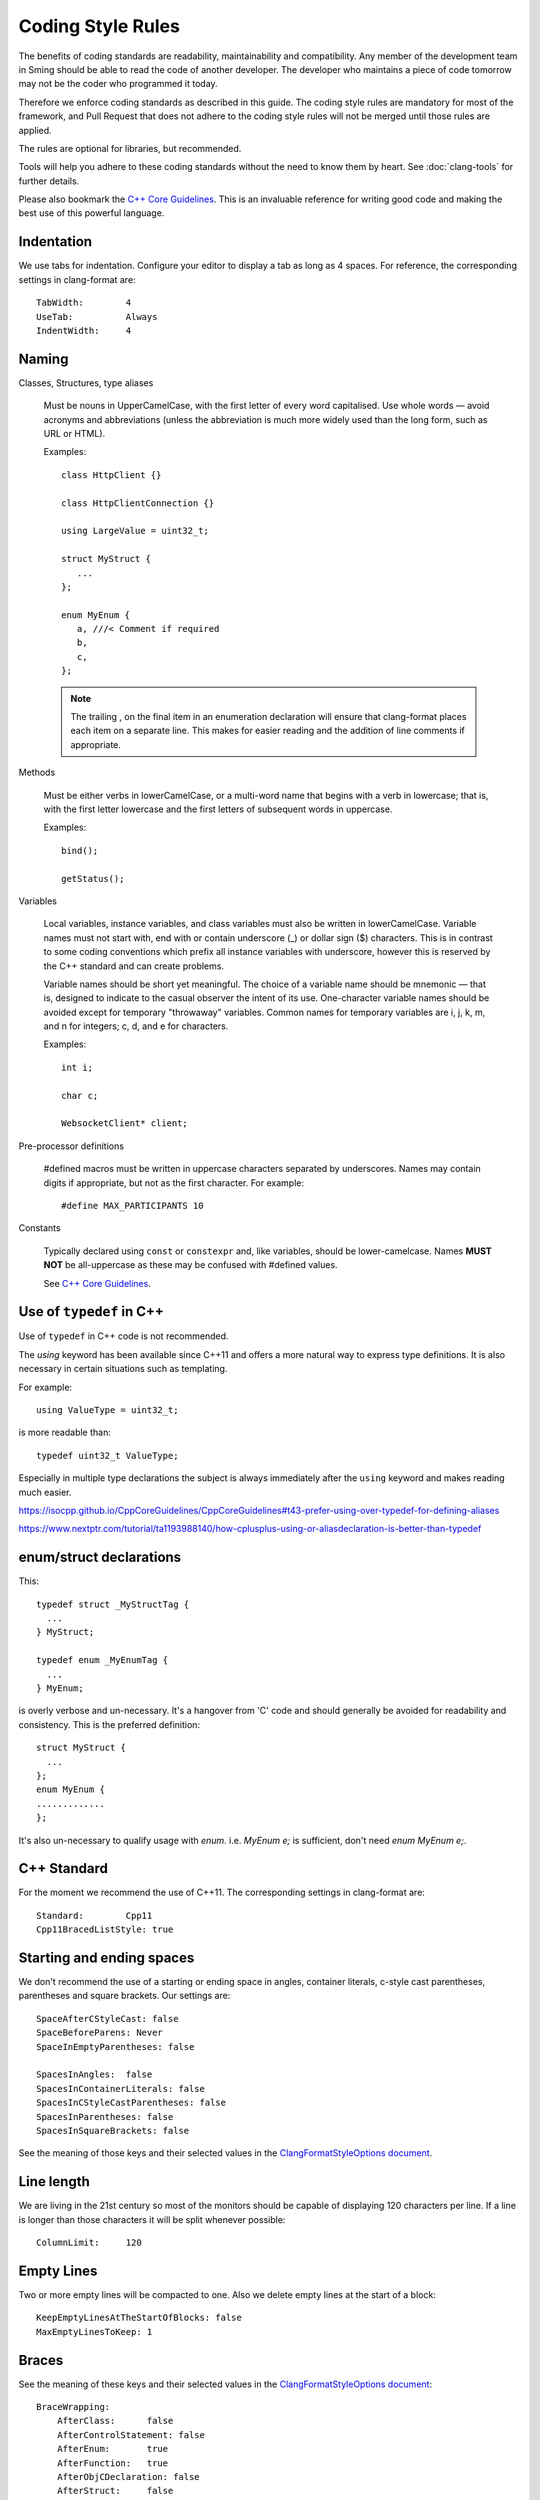 Coding Style Rules
==================

.. highlight:: c++

The benefits of coding standards are readability, maintainability and
compatibility. Any member of the development team in Sming should be
able to read the code of another developer. The developer who maintains
a piece of code tomorrow may not be the coder who programmed it today.

Therefore we enforce coding standards as described in this guide.
The coding style rules are mandatory for most of the framework,
and Pull Request that does not adhere to the coding style rules will not
be merged until those rules are applied.

The rules are optional for libraries, but recommended.

Tools will help you adhere to these coding standards without the need to know them by heart.
See :doc:`clang-tools` for further details.

Please also bookmark the `C++ Core Guidelines <https://isocpp.github.io/CppCoreGuidelines/CppCoreGuidelines>`__.
This is an invaluable reference for writing good code and making the best use of this powerful language.



Indentation
-----------

We use tabs for indentation. Configure your editor to display a tab as
long as 4 spaces. For reference, the corresponding settings in clang-format are::

   TabWidth:        4
   UseTab:          Always
   IndentWidth:     4



Naming
------

Classes, Structures, type aliases

   Must be nouns in UpperCamelCase, with the first letter of  every word capitalised.
   Use whole words — avoid acronyms and abbreviations (unless the abbreviation is much more widely
   used than the long form, such as URL or HTML).
   
   Examples::

      class HttpClient {}

      class HttpClientConnection {}

      using LargeValue = uint32_t;

      struct MyStruct {
         ...
      };

      enum MyEnum {
         a, ///< Comment if required
         b,
         c,
      };

   .. note::
   
      The trailing , on the final item in an enumeration declaration will ensure that clang-format
      places each item on a separate line. This makes for easier reading and the addition of line
      comments if appropriate.



Methods

   Must be either verbs in lowerCamelCase, or a multi-word name that begins with a verb in lowercase;
   that is, with the first letter lowercase and the first letters of subsequent words in uppercase.
   
   Examples::

      bind();

      getStatus();


Variables

   Local variables, instance variables, and class variables must also be written in lowerCamelCase.
   Variable names must not start with, end with or contain underscore (\_) or dollar sign ($) characters.
   This is in contrast to some coding conventions which prefix all instance variables with underscore,
   however this is reserved by the C++ standard and can create problems.

   Variable names should be short yet meaningful. The choice of a variable name should be mnemonic — that is,
   designed to indicate to the casual observer the intent of its use. One-character variable names should be avoided except for
   temporary "throwaway" variables. Common names for temporary variables are i, j, k, m, and n for integers; c, d, and e for characters.
   
   Examples::

      int i;

      char c;                  

      WebsocketClient* client;


Pre-processor definitions

   #defined macros must be written in uppercase characters separated by underscores.
   Names may contain digits if appropriate, but not as the first character. For example::

      #define MAX_PARTICIPANTS 10


Constants

   Typically declared using ``const`` or ``constexpr`` and, like variables, should be lower-camelcase.
   Names **MUST NOT** be all-uppercase as these may be confused with #defined values.

   See `C++ Core Guidelines <https://isocpp.github.io/CppCoreGuidelines/CppCoreGuidelines#enum5-dont-use-all_caps-for-enumerators>`__.


Use of ``typedef`` in C++
-------------------------

Use of ``typedef`` in C++ code is not recommended.

The `using` keyword has been available since C++11 and offers a more natural way to express type definitions.
It is also necessary in certain situations such as templating.

For example::

   using ValueType = uint32_t;

is more readable than::

   typedef uint32_t ValueType;

Especially in multiple type declarations the subject is always immediately after the ``using`` keyword
and makes reading much easier.

https://isocpp.github.io/CppCoreGuidelines/CppCoreGuidelines#t43-prefer-using-over-typedef-for-defining-aliases

https://www.nextptr.com/tutorial/ta1193988140/how-cplusplus-using-or-aliasdeclaration-is-better-than-typedef

enum/struct declarations
------------------------

This::

   typedef struct _MyStructTag {
     ...
   } MyStruct;
   
   typedef enum _MyEnumTag {
     ...
   } MyEnum;
   
is overly verbose and un-necessary. It's a hangover from 'C' code and should generally be avoided for readability and consistency.
This is the preferred definition::

   struct MyStruct {
     ...
   };
   enum MyEnum {
   .............
   };

It's also un-necessary to qualify usage with `enum`. i.e. `MyEnum e;` is sufficient, don't need `enum MyEnum e;`.


.. highlight:: text

C++ Standard
------------

For the moment we recommend the use of C++11. The corresponding settings in clang-format are::

   Standard:        Cpp11
   Cpp11BracedListStyle: true

Starting and ending spaces
--------------------------

We don't recommend the use of a starting or ending space in angles,
container literals, c-style cast parentheses, parentheses and square
brackets. Our settings are::

   SpaceAfterCStyleCast: false
   SpaceBeforeParens: Never
   SpaceInEmptyParentheses: false

   SpacesInAngles:  false
   SpacesInContainerLiterals: false
   SpacesInCStyleCastParentheses: false
   SpacesInParentheses: false
   SpacesInSquareBrackets: false

See the meaning of those keys and their selected values in the
`ClangFormatStyleOptions document <http://releases.llvm.org/5.0.0/tools/clang/docs/ClangFormatStyleOptions.html>`__.

Line length
-----------

We are living in the 21st century so most of the monitors should be
capable of displaying 120 characters per line. If a line is longer than
those characters it will be split whenever possible::

   ColumnLimit:     120

Empty Lines
-----------

Two or more empty lines will be compacted to one. Also we delete empty
lines at the start of a block::

   KeepEmptyLinesAtTheStartOfBlocks: false
   MaxEmptyLinesToKeep: 1

Braces
------

See the meaning of these keys and their selected values in the
`ClangFormatStyleOptions document <http://releases.llvm.org/5.0.0/tools/clang/docs/ClangFormatStyleOptions.html>`__::

   BraceWrapping:
       AfterClass:      false
       AfterControlStatement: false
       AfterEnum:       true
       AfterFunction:   true
       AfterObjCDeclaration: false
       AfterStruct:     false
       BeforeElse:      true
       IndentBraces:    false
   BreakBeforeBraces: Linux


Pointer Alignment
-----------------

Always on the left::

   PointerAlignment: Left

Includes
--------

We don't re-sort includes although it is highly recommended to order the
headers alphabetically whenever possible::

   SortIncludes:    false

Comments
--------

We try not to split comment lines into smaller ones and also we add one
space between code and trailing comment::

   ReflowComments: false
   SpacesBeforeTrailingComments: 1

Spaces
------

For readability put always spaces before assignment operators::

   SpaceBeforeAssignmentOperators: true

Standard file headers
---------------------

Please use the standard Sming header with copyright notice::

   /****
    * Sming Framework Project - Open Source framework for high efficiency native ESP8266 development.
    * Created 2015 by Skurydin Alexey
    * http://github.com/anakod/Sming
    * All files of the Sming Core are provided under the LGPL v3 license.
    *
    * [Insert filename here] - [optional brief description of file]
    *
    * @author [date] [name] [email]
    *
    * [comments]
    *
    ****/

Do not include details of minor changes to the file as this is handled
by GIT. It may be appropriate to add notes to identify major changes or
contributions. These should be marked with a new @author tag.

Deprecating code
----------------

Where a change in the Sming API may break existing users' code, then the
existing type/method/function/variable must be maintained for a time to allow
time for migration to the new technique. Such changes should only be
made if there is a good reason, for example improved reliability,
performance, ease of use.

Deprecation requires two steps:

Step 1: Add a ``@deprecated`` tag to the method header comment so the change
is flagged in the auto-generated API documentation. Include a brief
explanation of the new method or technique to be adopted. See also
`Documenting the API <https://github.com/SmingHub/Sming/wiki/Documenting-the-API>`__.

Example::

   /** @deprecated Use `anotherMethod()` instead */

Step 2: Append ``SMING_DEPRECATED`` to the method declaration so the
compiler will flag a warning if that method is used during compilation.

The framework and samples must build without referencing any deprecated
methods, functions or variables.

Virtual Classes
---------------

Sming makes extensive use of virtual classes. If you are modifying or
adding virtual methods then please follow these guidelines:

**Rule**: The base class must have a virtual destructor, even if it
doesn't do anything. Example::

   virtual ~Stream() {}


**Rule**: Inherited classes must not prepend ``virtual`` or append
``override`` to any destructor. Example::

   ~IDataSourceStream();

Rationale: virtual destructors do not behave like regular virtual
methods - they are 'chained' rather than overridden - therefore
``override`` is not appropriate and ``virtual`` is both un-necessary
and unhelpful


**Rule**: Use the ``override`` directive on inherited virtual methods::

   int read() override;

Rationale: The compiler will ensure there is actually a base method to
inherit from and generate a warning if one is not found, or if
parameters do not correspond.


**Rule**: Don't use empty destructors in inherited virtual classes

Rationale: They're not necessary



Common issues
-------------

Some notes on commonly occurring issues::


   /**
     * @brief Basic example class
     */
   class VirtualBuffer
   {
   public:
       virtual ~VirtualBase
       {
       }

       virtual unsigned getLength() const = 0;
   };

   /**
     * @brief Descendant example class
     */
   class MemoryBuffer : public VirtualBuffer
   {
   public:
       /*
           Note: Omit destructor if not required in descendant
       */
       ~VirtualDescendant()
       {
           /*
               Note: delete includes null pointer check so you don't have to
           */
           delete buffer;
       }

       /*
           Use `const` qualifier for methods which don't modify object
        */
       const char* getBuffer() const
       {
           return pos;
       }
       
       /*
           Trivial code should go into the class header file where possible.
           Rationale: Compiler is better able to optimise code. Easier to read.

           Use `override` on virtual methods
       */
       unsigned getLength() const override
       {
           return length;
       }

       /*
           Use methods to access member variables rather than making them public
           Rationale: Protects data, helps when tracking down bugs
       */  
       void setBuffer(char* newBuffer, unsigned newLength)
       {
           delete buffer;
           buffer = newBuffer;
           length = newLength;
       }

   private:
       /*
           Each class should operate on a small, well-defined item of data.
       */


       /*
           Class variables should be defined with initialisers, rather than using code in the constructor.
           Rationale: Reduces/eliminates risk of un-initialised data causing unpredictable behaviour.
       */
       char* buffer = nullptr;

       /*
           Remember `int` can be unsigned! If a value doesn't need to be signed, don't make it so.
           Rationale: unsigned values are simpler to check, less likely to introduce bugs, compiler can better optimise computations
       */
       unsigned length = 0;
   };


